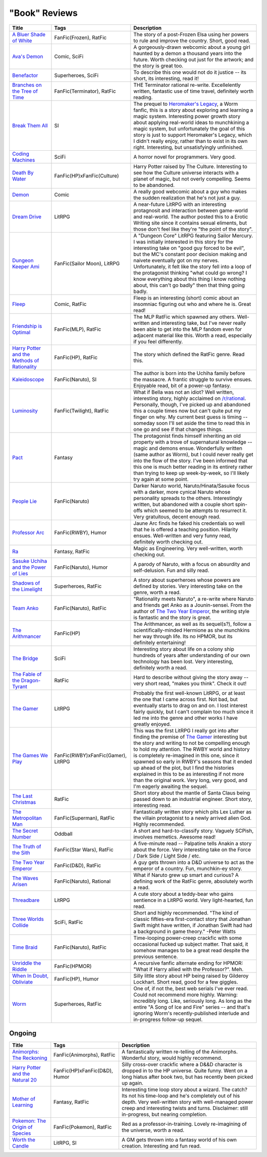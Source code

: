"Book" Reviews
==============

==============================================  ======================================  ===========
Title                                           Tags                                    Description
==============================================  ======================================  ===========
`A Bluer Shade of White`_                       FanFic(Frozen), RatFic                  The story of a post-Frozen Elsa using her powers to rule and improve the country. Short, good read.
`Ava's Demon`_                                  Comic, SciFi                            A gorgeously-drawn webcomic about a young girl haunted by a demon a thousand years into the future. Worth checking out just for the artwork; and the story is great too.
`Benefactor`_                                   Superheroes, SciFi                      To describe this one would not do it justice -- its short, its interesting, read it!
`Branches on the Tree of Time`_                 FanFic(Terminator), RatFic              THE Terminator rational re-write. Excellelently written, fantastic use of time travel, definitely worth reading.
`Break Them All`_                               SI                                      The prequel to `Heromaker\'s Legacy`_, a Worm fanfic, this is a story about exploring and learning a magic system. Interesting power growth story about applying real-world ideas to munchkining a magic system, but unfortunately the goal of this story is just to support Heromaker's Legacy, which I didn't really enjoy, rather than to exist in its own right. Interesting, but unsatisfyingly unfinished.
`Coding Machines`_                              SciFi                                   A horror novel for programmers. Very good.
`Death By Water`_                               FanFic(HP)xFanFic(Culture)              Harry Potter raised by The Culture. Interesting to see how the Culture universe interacts with a planet of magic, but not overly compelling. Seems to be abandoned.
`Demon`_                                        Comic                                   A really good webcomic about a guy who makes the sudden realization that he's not just a guy.
`Dream Drive`_                                  LitRPG                                  A near-future LitRPG with an interesting protagnosit and interaction between game-world and real-world. The author posted this to a Erotic Writing site since it contains sexual eliments, but those don't feel like they're "the point of the story".
`Dungeon Keeper Ami`_                           FanFic(Sailor Moon), LitRPG             A "Dungeon Core" LitRPG featuring Sailor Mercury. I was initially interested in this story for the interesting take on "good guy forced to be evil", but the MC's constant poor decision making and naivete eventually got on my nerves. Unfortunately, it felt like the story fell into a loop of the protagonist thinking "what could go wrong? I know everything about this thing I know nothing about, this can't go badly" then that thing going badly.
`Fleep`_                                        Comic, RatFic                           Fleep is an interesting (short) comic about an insomniac figuring out who and where he is. Great read!
`Friendship is Optimal`_                        FanFic(MLP), RatFic                     The MLP RatFic which spawned any others. Well-written and interesting take, but I've never really been able to get into the MLP fandom even for adjacent material like this. Worth a read, especially if you feel differently.
`Harry Potter and the Methods of Rationality`_  FanFic(HP), RatFic                      The story which defined the RatFic genre. Read this.
`Kaleidoscope`_                                 FanFic(Naruto), SI                      The author is born into the Uchiha family before the massacre. A frantic struggle to survive ensues. Enjoyable read, bit of a power-up fantasy.
`Luminosity`_                                   FanFic(Twilight), RatFic                What if Bella was not an idiot? Well written, interesting story, highly acclaimed on `/r/rational`_. Personally, though, I've picked up and abandoned this a couple times now but can't quite put my finger on why. My current best guess is timing -- someday soon I'll set aside the time to read this in one go and see if that changes things.
`Pact`_                                         Fantasy                                 The protagonist finds himself inheriting an old property with a trove of supernatural knowledge -- magic and demons ensue. Wonderfully written (same author as Worm), but I could never really get into the flow of the story. I've been informed that this one is much better reading in its entirety rather than trying to keep up week-by-week, so I'll likely try again at some point.
`People Lie`_                                   FanFic(Naruto)                          Darker Naruto world, Naruto/Hinata/Sasuke focus with a darker, more cynical Naruto whose personality spreads to the others. Interestingly written, but abandoned with a couple short spin-offs which seemed to be attempts to resurrect it. Very gratuitous, decent enough read.
`Professor Arc`_                                FanFic(RWBY), Humor                     Jaune Arc finds he faked his credentials so well that he is offered a teaching position. Hilarity ensues. Well-written and very funny read, definitely worth checking out.
`Ra`_                                           Fantasy, RatFic                         Magic as Engineering. Very well-written, worth checking out.
`Sasuke Uchiha and the Power of Lies`_          FanFic(Naruto), Humor                   A parody of Naruto, with a focus on absurdity and self-delusion. Fun and silly read.
`Shadows of the Limelight`_                     Superheroes, RatFic                     A story about superheroes whose powers are defined by stories. Very interesting take on the genre, worth a read.
`Team Anko`_                                    FanFic(Naruto), RatFic                  "Rationality meets Naruto", a re-write where Naruto and friends get Anko as a Jounin-sensei. From the author of `The Two Year Emperor`_, the writing style is fantastic and the story is great.
`The Arithmancer`_                              FanFic(HP)                              The Arithmancer, as well as its sequel(s?), follow a scientifically-minded Hermione as she munchkins her way through life. Its no HPMOR, but its definitely entertaining!
`The Bridge`_                                   SciFi                                   Interesting story about life on a colony ship hundreds of years after understanding of our own technology has been lost. Very interesting, definitely worth a read.
`The Fable of the Dragon-Tyrant`_               RatFic                                  Hard to describe without giving the story away -- very short read, "makes you think". Check it out!
`The Gamer`_                                    LitRPG                                  Probably the first well-known LitRPG, or at least the one that I came across first. Not bad, but eventually starts to drag on and on. I lost interest fairly quickly, but I can't complain too much since it led me into the genre and other works I have greatly enjoyed.
`The Games We Play`_                            FanFic(RWBY)xFanFic(Gamer), LitRPG      This was the first LitRPG I really got into after finding the premise of `The Gamer`_ interesting but the story and writing to not be compelling enough to hold my attention. The RWBY world and history is completely re-imagined in this one, since it spawned so early in RWBY's seasons that it ended up ahead of the plot, but I find the histories explained in this to be as interesting if not more than the original work. Very long, very good, and I'm eagerly awaiting the sequel.
`The Last Christmas`_                           RatFic                                  Short story about the mantle of Santa Claus being passed down to an industrial engineer. Short story, interesting read.
`The Metropolitan Man`_                         FanFic(Superman), RatFic                Fantastically written story which pits Lex Luther as the villain protagonist to a newly arrived alien God. Highly recommended.
`The Secret Number`_                            Oddball                                 A short and hard-to-classify story. Vaguely SCPish, involves memetics. Awesome read!
`The Truth of the Sith`_                        FanFic(Star Wars), RatFic               A five-minute read -- Palpatine tells Anakin a story about the force. Very interesting take on the Force / Dark Side / Light Side / etc.
`The Two Year Emperor`_                         FanFic(D&D), RatFic                     A guy gets thrown into a D&D universe to act as the emperor of a country. Fun, munchkin-ey story.
`The Waves Arisen`_                             FanFic(Naruto), Rational                What if Naruto grew up smart and curious? A defining work of the RatFic genre, absolutely worth a read.
`Threadbare`_                                   LitRPG                                  A cute story about a teddy-bear who gains sentience in a LitRPG world. Very light-hearted, fun read.
`Three Worlds Collide`_                         SciFi, RatFic                           Short and highly recommended. "The kind of classic fifties-era first-contact story that Jonathan Swift might have written, if Jonathan Swift had had a background in game theory." -Peter Watts
`Time Braid`_                                   FanFic(Naruto), RatFic                  Time-looping power-creep crackfic with some occasional fucked up subject matter. That said, it somehow manages to be a great read despite the previous sentence.
`Unriddle the Riddle`_                          FanFic(HPMOR)                           A recursive fanfic alternate ending for HPMOR: "What if Harry allied with the Professor?". Meh.
`When In Doubt, Obliviate`_                     FanFic(HP), Humor                       Silly little story about HP being raised by Gilderoy Lockhart. Short read, good for a few giggles.
`Worm`_                                         Superheroes, RatFic                     One of, if not the, best web serials I've ever read. Could not recommend more highly. Warning: incredibly long. Like, seriously long. As long as the entire "A Song of Ice and Fire" series -- and that's ignoring Worm's recently-published interlude and in-progress follow-up sequel.
==============================================  ======================================  ===========

Ongoing
-------

==============================================  ======================================  ===========
Title                                           Tags                                    Description
==============================================  ======================================  ===========
`Animorphs\: The Reckoning`_                    FanFic(Animorphs), RatFic               A fantastically written re-telling of the Animorphs. Wonderful story, would highly recommend.
`Harry Potter and the Natural 20`_              FanFic(HP)xFanFic(D&D), Humor           Silly cross-over crackfic where a D&&D character is dropped in to the HP universe. Quite funny. Went on a long hiatus after book two, but has recently been picked up again.
`Mother of Learning`_                           Fantasy, RatFic                         Interesting time loop story about a wizard. The catch? Its not his time-loop and he's completely out of his depth. Very well-written story with well-managed power creep and interesting twists and turns. Disclaimer: still in-progress, but nearing completion.
`Pokemon\: The Origin of Species`_              FanFic(Pokemon), RatFic                 Red as a professor-in-training. Lovely re-imagining of the universe, worth a read.
`Worth the Candle`_                             LitRPG, SI                              A GM gets thrown into a fantasy world of his own creation. Interesting and fun read.
==============================================  ======================================  ===========

.. _/r/rational: https://www.reddit.com/r/rational/wiki/index
.. _A Bluer Shade of White: https://fictionhub.io/story/a-bluer-shade-of-white/
.. _Animorphs\: The Reckoning: https://www.fanfiction.net/s/11090259/1/r-Animorphs-The-Reckoning
.. _Ava's Demon: http://www.avasdemon.com/
.. _Benefactor: https://forums.spacebattles.com/threads/benefactor-one-off-original-superhero-fiction.342377/
.. _Branches on the Tree of Time: https://fictionhub.io/story/branches-on-the-tree-of-time/
.. _Break Them All: https://forums.sufficientvelocity.com/threads/break-them-all-original-precross.12960/
.. _Coding Machines: http://www.teamten.com/lawrence/writings/coding-machines/
.. _Death By Water: https://forums.sufficientvelocity.com/threads/death-by-water-harry-potter-the-culture.44788/page-9
.. _Demon: http://www.shigabooks.com/index.php?page=001
.. _Dream Drive: https://www.literotica.com/s/dream-drive-ch-01
.. _Dungeon Keeper Ami: https://forums.sufficientvelocity.com/threads/dungeon-keeper-ami-sailor-moon-dungeon-keeper-story-only-thread.30066/
.. _Fleep: http://www.shigabooks.com/fleep.php
.. _Friendship is Optimal: https://www.fimfiction.net/story/62074/friendship-is-optimal
.. _Harry Potter and the Methods of Rationality: http://www.hpmor.com/
.. _Harry Potter and the Natural 20: https://www.fanfiction.net/s/8096183/1/Harry-Potter-and-the-Natural-20
.. _Heromaker\'s Legacy: https://forums.sufficientvelocity.com/threads/heromakers-legacy-worm-au-original.7589/
.. _Kaleidoscope: https://archiveofourown.org/works/10531500
.. _Luminosity: http://luminous.elcenia.com/story.shtml
.. _Mother of Learning: https://www.fictionpress.com/s/2961893/1/Mother-of-Learning
.. _Pact: https://pactwebserial.wordpress.com/
.. _People Lie: https://www.fanfiction.net/s/3745099/1/People-Lie
.. _Pokemon\: The Origin of Species: https://www.fanfiction.net/s/9794740/1/Pokemon-The-Origin-of-Species
.. _Professor Arc: https://www.fanfiction.net/s/10898868
.. _Ra: https://qntm.org/ra
.. _Sasuke Uchiha and the Power of Lies: https://forums.spacebattles.com/threads/sasuke-uchiha-and-the-power-of-lies-naruto-comedy-au.472801/
.. _Shadows of the Limelight: http://alexanderwales.com/shadows/
.. _Team Anko: https://www.fanfiction.net/s/11087425/1/Team-Anko
.. _The Arithmancer: https://www.fanfiction.net/s/10070079/1/The-Arithmancer
.. _The Bridge: https://leonardpetracci.com/the-bridge/
.. _The Fable of the Dragon-Tyrant: https://nickbostrom.com/fable/dragon.html
.. _The Gamer: http://mangafox.me/manga/the_gamer/
.. _The Games We Play: https://forums.spacebattles.com/threads/rwby-the-gamer-the-games-we-play-disk-five.341621/
.. _The Last Christmas: https://fictionhub.io/story/the-last-christmas/
.. _The Metropolitan Man: https://fictionhub.io/story/the-metropolitan-man/
.. _The Secret Number: http://strangehorizons.com/fiction/the-secret-number/
.. _The Truth of the Sith: https://archive.is/WNfW5
.. _The Two Year Emperor: https://www.reddit.com/r/rational/comments/3xe9fn/ffrt_the_two_year_emperor_is_back_and_free/
.. _The Waves Arisen: https://wertifloke.wordpress.com/about/
.. _Threadbare: https://www.royalroadl.com/fiction/15130/threadbare
.. _Three Worlds Collide: https://www.lesswrong.com/posts/HawFh7RvDM4RyoJ2d/three-worlds-collide-0-8
.. _Time Braid: https://www.fanfiction.net/s/5193644
.. _Unriddle the Riddle: https://www.fanfiction.net/s/12970295
.. _When In Doubt, Obliviate: https://www.fanfiction.net/s/6635363
.. _Worm: https://parahumans.wordpress.com/table-of-contents/
.. _Worth the Candle: https://archiveofourown.org/works/11478249/chapters/25740126
